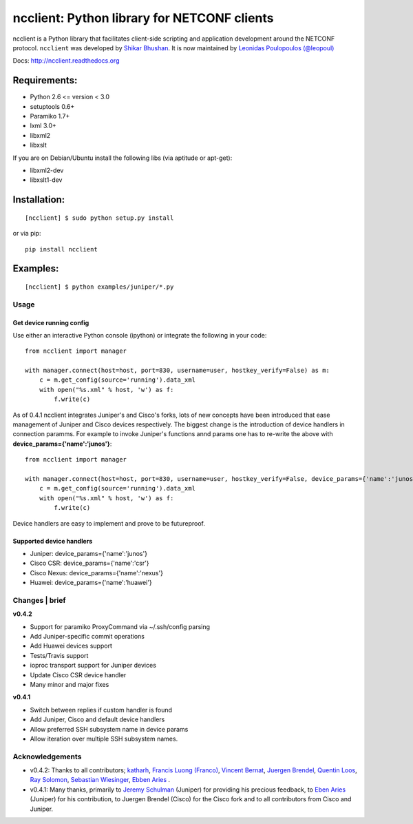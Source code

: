 ncclient: Python library for NETCONF clients
--------------------------------------------

ncclient is a Python library that facilitates client-side scripting and
application development around the NETCONF protocol. ``ncclient`` was
developed by `Shikar Bhushan <http://schmizz.net>`_. It is now
maintained by `Leonidas Poulopoulos (@leopoul) <http://ncclient.leopoul.com>`_

Docs:
`http://ncclient.readthedocs.org <http://ncclient.readthedocs.org>`_

Requirements:
^^^^^^^^^^^^^

-  Python 2.6 <= version < 3.0
-  setuptools 0.6+
-  Paramiko 1.7+
-  lxml 3.0+
-  libxml2
-  libxslt

If you are on Debian/Ubuntu install the following libs (via aptitude or
apt-get):

-  libxml2-dev
-  libxslt1-dev

Installation:
^^^^^^^^^^^^^

::

    [ncclient] $ sudo python setup.py install

or via pip:

::

    pip install ncclient

Examples:
^^^^^^^^^

::

    [ncclient] $ python examples/juniper/*.py

Usage
~~~~~

Get device running config
'''''''''''''''''''''''''

Use either an interactive Python console (ipython) or integrate the
following in your code:

::

    from ncclient import manager

    with manager.connect(host=host, port=830, username=user, hostkey_verify=False) as m:
        c = m.get_config(source='running').data_xml
        with open("%s.xml" % host, 'w') as f:
            f.write(c)

As of 0.4.1 ncclient integrates Juniper's and Cisco's forks, lots of new concepts
have been introduced that ease management of Juniper and Cisco devices respectively.
The biggest change is the introduction of device handlers in connection paramms.
For example to invoke Juniper's functions annd params one has to re-write the above with 
**device\_params={'name':'junos'}**:

::

    from ncclient import manager

    with manager.connect(host=host, port=830, username=user, hostkey_verify=False, device_params={'name':'junos'}) as m:
        c = m.get_config(source='running').data_xml
        with open("%s.xml" % host, 'w') as f:
            f.write(c)

Device handlers are easy to implement and prove to be futureproof.

Supported device handlers
'''''''''''''''''''''''''

* Juniper: device_params={'name':'junos'}
* Cisco CSR: device_params={'name':'csr'}
* Cisco Nexus: device_params={'name':'nexus'}
* Huawei: device_params={'name':'huawei'}

Changes \| brief
~~~~~~~~~~~~~~~~

**v0.4.2**

- Support for paramiko ProxyCommand via ~/.ssh/config parsing
- Add Juniper-specific commit operations
- Add Huawei devices support
- Tests/Travis support
- ioproc transport support for Juniper devices
- Update Cisco CSR device handler
- Many minor and major fixes

**v0.4.1**

-  Switch between replies if custom handler is found
-  Add Juniper, Cisco and default device handlers
-  Allow preferred SSH subsystem name in device params
-  Allow iteration over multiple SSH subsystem names.




Acknowledgements
~~~~~~~~~~~~~~~~

- v0.4.2: Thanks to all contributors; `katharh <https://github.com/katharh>`_, `Francis Luong (Franco) <https://github.com/francisluong>`_, `Vincent Bernat <https://github.com/vincentbernat>`_, `Juergen Brendel <https://github.com/juergenbrendel>`_, `Quentin Loos <https://github.com/Kent1>`_, `Ray Solomon <https://github.com/rsolomo>`_, `Sebastian Wiesinger <https://github.com/sebastianw>`_, `Ebben Aries <https://github.com/earies>`_ .
- v0.4.1: Many thanks, primarily to `Jeremy Schulman <https://github.com/jeremyschulman>`_ (Juniper) for providing his precious feedback, to `Eben Aries <https://github.com/earies>`_ (Juniper) for his contribution, to Juergen Brendel (Cisco) for the Cisco fork and to all contributors from Cisco and Juniper.


